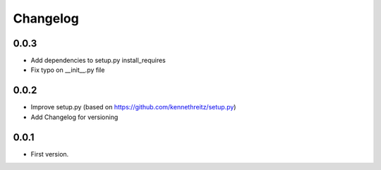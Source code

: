Changelog
~~~~~~~~~

0.0.3
-----

* Add dependencies to setup.py install_requires
* Fix typo on __init__.py file

0.0.2
-----

* Improve setup.py (based on https://github.com/kennethreitz/setup.py)
* Add Changelog for versioning


0.0.1
-----

* First version.
